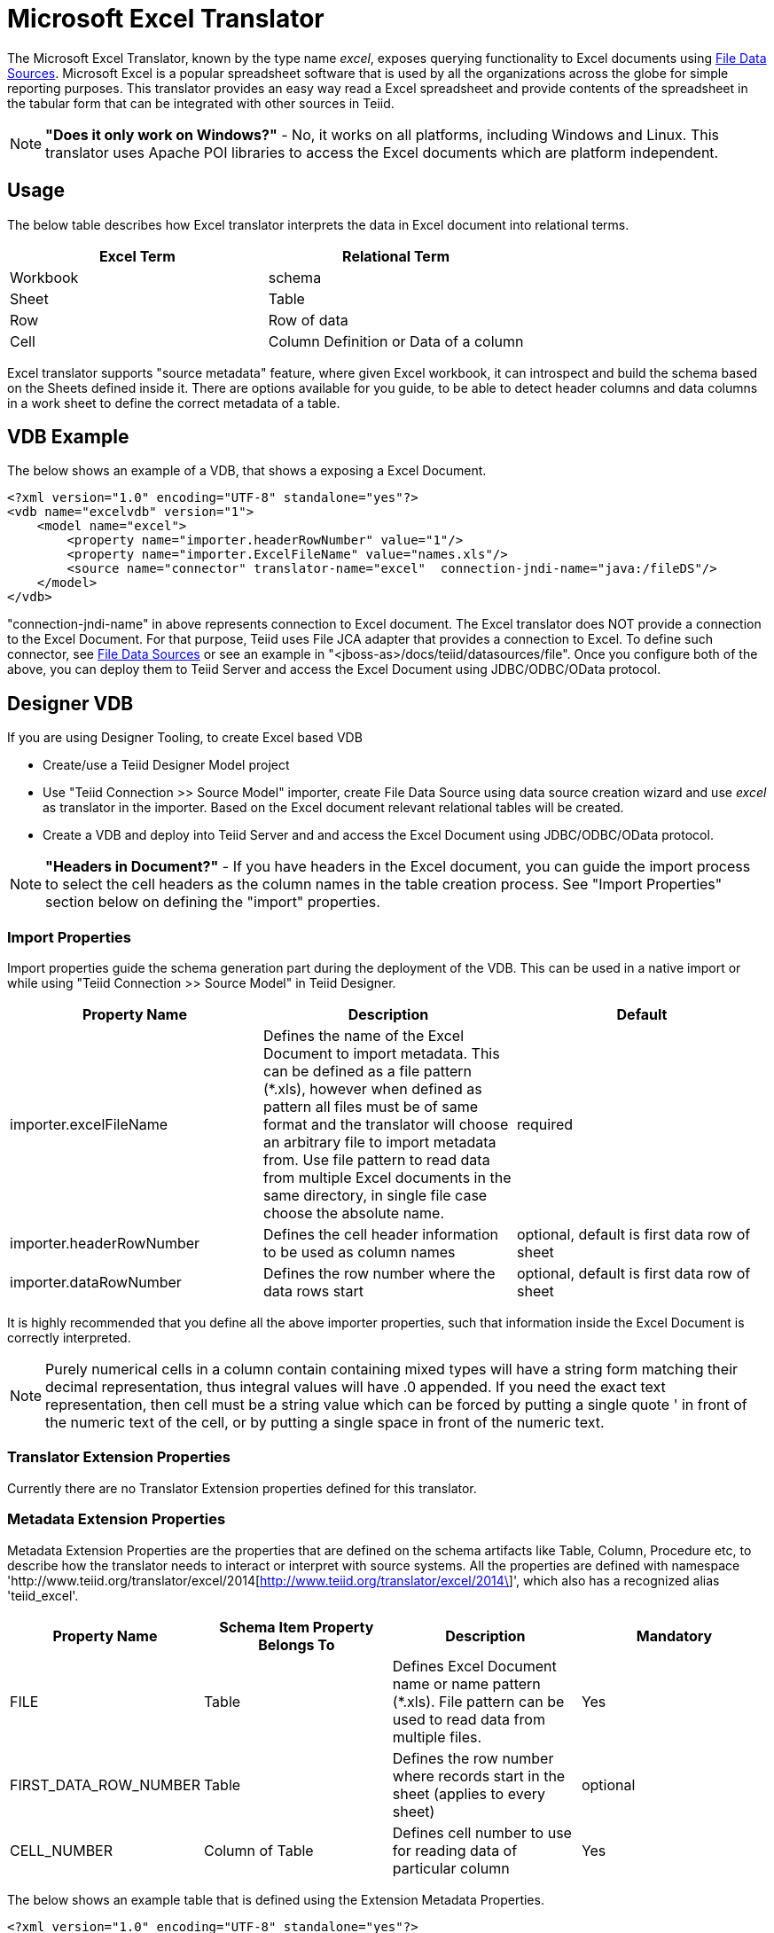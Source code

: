 
= Microsoft Excel Translator

The Microsoft Excel Translator, known by the type name _excel_, exposes querying functionality to Excel documents using link:../admin/File_Data_Sources.adoc[File Data Sources]. Microsoft Excel is a popular spreadsheet software that is used by all the organizations across the globe for simple reporting purposes. This translator provides an easy way read a Excel spreadsheet and provide contents of the spreadsheet in the tabular form that can be integrated with other sources in Teiid.

NOTE: *"Does it only work on Windows?"* -  No, it works on all platforms, including Windows and Linux. This translator uses Apache POI libraries to access the Excel documents which are platform independent.

== Usage

The below table describes how Excel translator interprets the data in Excel document into relational terms.

|===
|Excel Term |Relational Term

|Workbook
|schema

|Sheet
|Table

|Row
|Row of data

|Cell
|Column Definition or Data of a column
|===

Excel translator supports "source metadata" feature, where given Excel workbook, it can introspect and build the schema based on the Sheets defined inside it. There are options available for you guide, to be able to detect header columns and data columns in a work sheet to define the correct metadata of a table.

== VDB Example

The below shows an example of a VDB, that shows a exposing a Excel Document.

[source,xml]
----
<?xml version="1.0" encoding="UTF-8" standalone="yes"?>
<vdb name="excelvdb" version="1">
    <model name="excel">
        <property name="importer.headerRowNumber" value="1"/>
        <property name="importer.ExcelFileName" value="names.xls"/>
        <source name="connector" translator-name="excel"  connection-jndi-name="java:/fileDS"/>
    </model>
</vdb>
----

"connection-jndi-name" in above represents connection to Excel document. The Excel translator does NOT provide a connection to the Excel Document. For that purpose, Teiid uses File JCA adapter that provides a connection to Excel. To define such connector, see link:../admin/File_Data_Sources.adoc[File Data Sources] or see an example in "<jboss-as>/docs/teiid/datasources/file". Once you configure both of the above, you can deploy them to Teiid Server and access the Excel Document using JDBC/ODBC/OData protocol.

== Designer VDB

If you are using Designer Tooling, to create Excel based VDB

* Create/use a Teiid Designer Model project
* Use "Teiid Connection >> Source Model" importer, create File Data Source using data source creation wizard and use _excel_ as translator in the importer. Based on the Excel document relevant relational tables will be created.
* Create a VDB and deploy into Teiid Server and and access the Excel Document using JDBC/ODBC/OData protocol.

NOTE: *"Headers in Document?"* - If you have headers in the Excel document, you can guide the import process to select the cell headers as the column names in the table creation process. See "Import Properties" section below on defining the "import" properties.

=== Import Properties

Import properties guide the schema generation part during the deployment of the VDB. This can be used in a native import or while using "Teiid Connection >> Source Model" in Teiid Designer.

|=== 
|Property Name |Description |Default

|importer.excelFileName
|Defines the name of the Excel Document to import metadata. This can be defined as a file pattern (*.xls), however when defined as pattern all files must be of same format and the translator will choose an arbitrary file to import metadata from. Use file pattern to read data from multiple Excel documents in the same directory, in single file case choose the absolute name.
|required

|importer.headerRowNumber
|Defines the cell header information to be used as column names
|optional, default is first data row of sheet

|importer.dataRowNumber
|Defines the row number where the data rows start
|optional, default is first data row of sheet
|=== 

It is highly recommended that you define all the above importer properties, such that information inside the Excel Document is correctly interpreted.

NOTE: Purely numerical cells in a column contain containing mixed types will have a string form matching their decimal representation, 
thus integral values will have .0 appended.  If you need the exact text representation, then cell must be a string value which can be 
forced by putting a single quote ' in front of the numeric text of the cell, or by putting a single space in front of the numeric text. 
 
=== Translator Extension Properties

Currently there are no Translator Extension properties defined for this translator.

=== Metadata Extension Properties

Metadata Extension Properties are the properties that are defined on the schema artifacts like Table, Column, Procedure etc, to describe how the translator needs to interact or interpret with source systems. All the properties are defined with namespace 'http://www.teiid.org/translator/excel/2014[http://www.teiid.org/translator/excel/2014\]', which also has a recognized alias 'teiid_excel'.

|===
|Property Name |Schema Item Property Belongs To |Description |Mandatory

|FILE
|Table
|Defines Excel Document name or name pattern (*.xls). File pattern can be used to read data from multiple files. 
|Yes

|FIRST_DATA_ROW_NUMBER
|Table
|Defines the row number where records start in the sheet (applies to every sheet)
|optional

|CELL_NUMBER
|Column of Table
|Defines cell number to use for reading data of particular column
|Yes
|===

The below shows an example table that is defined using the Extension Metadata Properties.

[source,xml]
----
<?xml version="1.0" encoding="UTF-8" standalone="yes"?>
<vdb name="excelvdb" version="1">
    <model name="excel">
        <source name="connector" translator-name="excel"  connection-jndi-name="java:/fileDS"/>
         <metadata type="DDL"><![CDATA[
             CREATE FOREIGN TABLE Person (
                ROW_ID integer OPTIONS (SEARCHABLE 'All_Except_Like', "teiid_excel:CELL_NUMBER" 'ROW_ID'),
                FirstName string OPTIONS (SEARCHABLE 'Unsearchable', "teiid_excel:CELL_NUMBER" '1'),
                LastName string OPTIONS (SEARCHABLE 'Unsearchable', "teiid_excel:CELL_NUMBER" '2'),
                Age integer OPTIONS (SEARCHABLE 'Unsearchable', "teiid_excel:CELL_NUMBER" '3'),
                CONSTRAINT PK0 PRIMARY KEY(ROW_ID)
             ) OPTIONS ("NAMEINSOURCE" 'Sheet1',"teiid_excel:FILE" 'names.xlsx', "teiid_excel:FIRST_DATA_ROW_NUMBER" '2')
        ]]> </metadata>
    </model>
</vdb>
----

NOTE: *"Extended capabilities using ROW_ID column"* - If you define column, that has extension metadata property "CELL_NUMBER" with value "ROW_ID", then that column value contains the row information from Excel document. You can mark this column as Primary Key. You can use this column in SELECT statements with a restrictive set of capabilities including: comparison predicates, IN predicates and LIMIT. All other columns can *not* be used as predicates in a query.

TIP: User does not have to depend upon "source metadata" import, or Designer tool import to create the schema represented by Excel document, they can manually create a source table and add the appropriate extension properties to make a fully functional model. If you introspect the schema model created by the import, it would look like above.

TIP:Currently Excel translator does not support updates.

== JCA Resource Adapter

The Teiid specific Excel Resource Adapter does not exist, user should use File JCA adapter with this translator. See link:../admin/File_Data_Sources.adoc[File Data Sources] for opening a File based connection.

=== Native Queries

NOTE: This feature is not applicable for Excel translator.

=== Direct Query Procedure

NOTE: This feature is not applicable for Excel translator.

